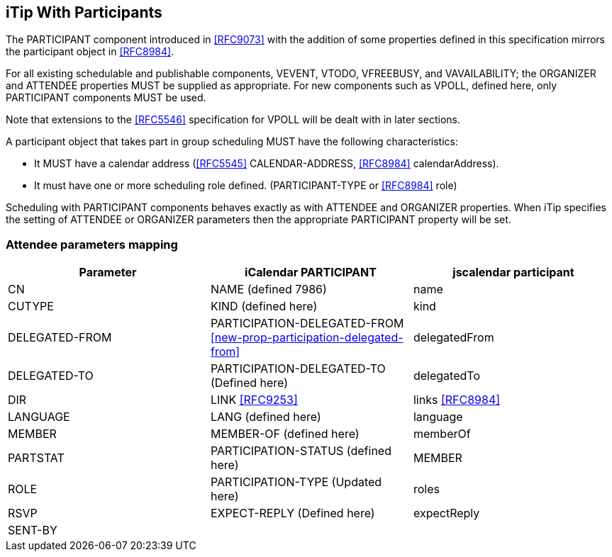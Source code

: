 [[itip-with-participants]]
== iTip With Participants

The PARTICIPANT component introduced in <<RFC9073>> with the addition of some properties defined in this specification mirrors the participant object in <<RFC8984>>.

For all existing schedulable and publishable components, VEVENT, VTODO, VFREEBUSY, and VAVAILABILITY; the ORGANIZER and ATTENDEE properties MUST be supplied as appropriate. For new components such as VPOLL, defined here, only PARTICIPANT components MUST be used.

Note that extensions to the <<RFC5546>> specification for VPOLL will be dealt with in later sections.

A participant object that takes part in group scheduling MUST have the following characteristics:

* It MUST have a calendar address (<<RFC5545>> CALENDAR-ADDRESS, <<RFC8984>> calendarAddress).
* It must have one or more scheduling role defined. (PARTICIPANT-TYPE or <<RFC8984>> role)

Scheduling with PARTICIPANT components behaves exactly as with ATTENDEE and ORGANIZER properties. When iTip specifies the setting of ATTENDEE or ORGANIZER parameters then the appropriate PARTICIPANT property will be set.

[[attendee-params]]
=== Attendee parameters mapping

[cols="a,a,a",options="header"]
|===
| Parameter
| iCalendar PARTICIPANT
| jscalendar participant

| CN | NAME (defined 7986) | name

| CUTYPE | KIND (defined here)| kind

| DELEGATED-FROM | PARTICIPATION-DELEGATED-FROM <<new-prop-participation-delegated-from>> | delegatedFrom

| DELEGATED-TO | PARTICIPATION-DELEGATED-TO (Defined here) | delegatedTo

| DIR | LINK <<RFC9253>> | links <<RFC8984>>

| LANGUAGE | LANG (defined here) | language

| MEMBER | MEMBER-OF (defined here)| memberOf

| PARTSTAT | PARTICIPATION-STATUS (defined here)| MEMBER

| ROLE | PARTICIPATION-TYPE (Updated here) | roles

| RSVP | EXPECT-REPLY (Defined here) | expectReply

| SENT-BY | |


|===

